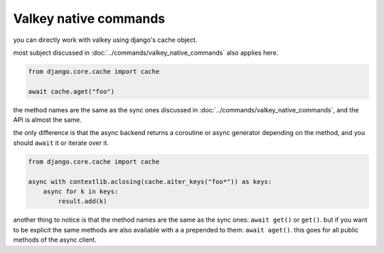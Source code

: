 ======================
Valkey native commands
======================

you can directly work with valkey using django's cache object.

most subject discussed in :doc:`../commands/valkey_native_commands` also applies here.

.. code-block:: python

    from django.core.cache import cache

    await cache.aget("foo")


the method names are the same as the sync ones discussed in :doc:`../commands/valkey_native_commands`, and the API is almost the same.

the only difference is that the async backend returns a coroutine or async generator depending on the method, and you should ``await`` it or iterate over it.

.. code-block:: python

    from django.core.cache import cache

    async with contextlib.aclosing(cache.aiter_keys("foo*")) as keys:
        async for k in keys:
            result.add(k)

another thing to notice is that the method names are the same as the sync ones: ``await get()`` or ``get()``.
but if you want to be explicit the same methods are also available with a ``a`` prepended to them: ``await aget()``.
this goes for all public methods of the async client.